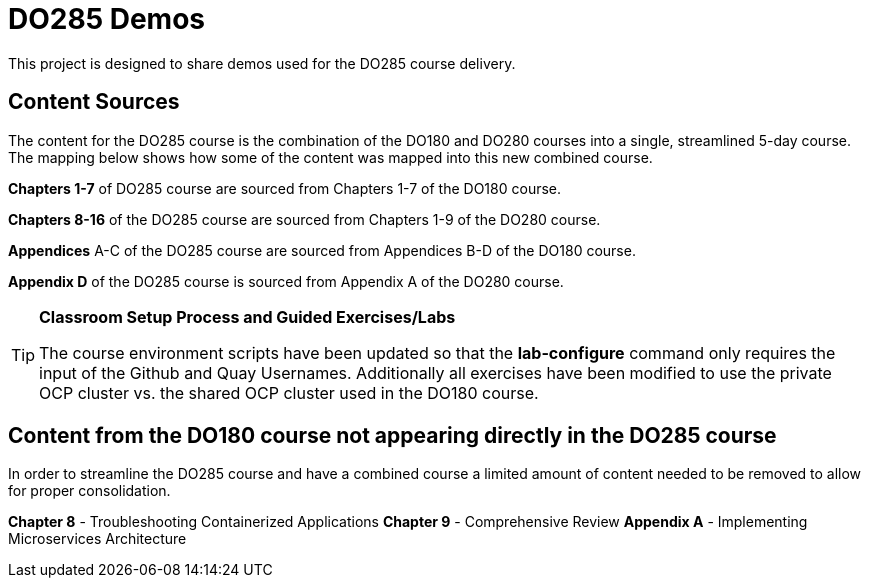ifndef::env-github[:icons: font]
ifdef::env-github[]
:status:
:outfilesuffix: .adoc
:caution-caption: :fire:
:important-caption: :exclamation:
:note-caption: :paperclip:
:tip-caption: :bulb:
:warning-caption: :warning:
endif::[]
:pygments-style: tango
:source-highlighter: pygments
:imagesdir: images/

= DO285 Demos

This project is designed to share demos used for the DO285 course delivery.


== Content Sources

The content for the DO285 course is the combination of the DO180 and DO280 courses into a single, streamlined 5-day course. The mapping below shows how some of the content was mapped into this new combined course.

*Chapters 1-7* of DO285 course are sourced from Chapters 1-7 of the DO180 course.

*Chapters 8-16* of the DO285 course are sourced from Chapters 1-9 of the DO280 course.

*Appendices* A-C of the DO285 course are sourced from Appendices B-D of the DO180 course.

*Appendix D* of the DO285 course is sourced from Appendix A of the DO280 course.

.*Classroom Setup Process and Guided Exercises/Labs*
[TIP]
====
The course environment scripts have been updated so that the *lab-configure* command only requires the input of the Github and Quay Usernames. Additionally all exercises have been modified to use the private OCP cluster vs. the shared OCP cluster used in the DO180 course.
====


== Content from the DO180 course not appearing directly in the DO285 course

In order to streamline the DO285 course and have a combined course a limited amount of content needed to be removed to allow for proper consolidation.

*Chapter 8* - Troubleshooting Containerized Applications
*Chapter 9* - Comprehensive Review
*Appendix A* - Implementing Microservices Architecture
